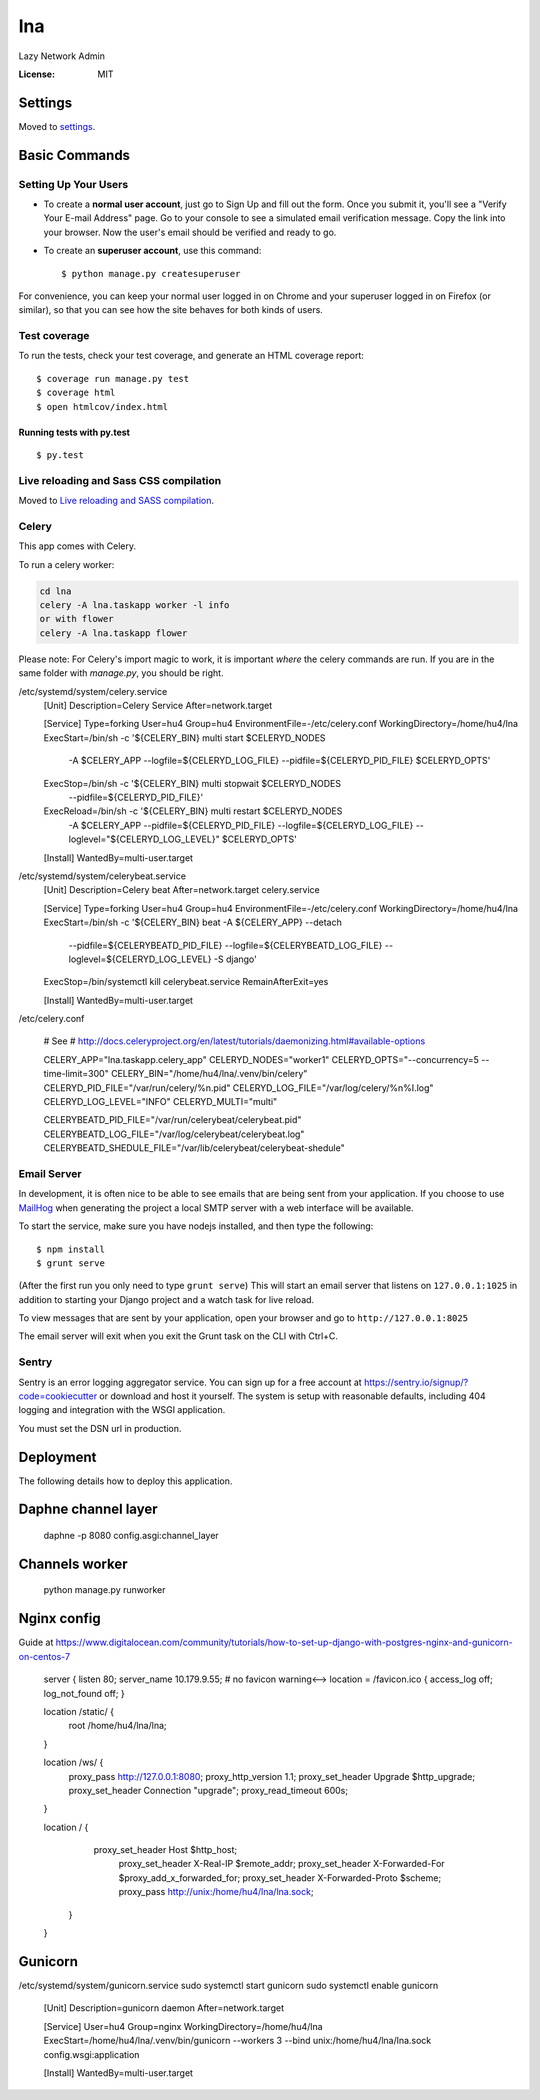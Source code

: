 lna
===

Lazy Network Admin

.. image:: https://img.shields.io/badge/built%20with-Cookiecutter%20Django-ff69b4.svg
     :target: https://github.com/pydanny/cookiecutter-django/
     :alt: Built with Cookiecutter Django


:License: MIT


Settings
--------

Moved to settings_.

.. _settings: http://cookiecutter-django.readthedocs.io/en/latest/settings.html

Basic Commands
--------------

Setting Up Your Users
^^^^^^^^^^^^^^^^^^^^^

* To create a **normal user account**, just go to Sign Up and fill out the form. Once you submit it, you'll see a "Verify Your E-mail Address" page. Go to your console to see a simulated email verification message. Copy the link into your browser. Now the user's email should be verified and ready to go.

* To create an **superuser account**, use this command::

    $ python manage.py createsuperuser

For convenience, you can keep your normal user logged in on Chrome and your superuser logged in on Firefox (or similar), so that you can see how the site behaves for both kinds of users.

Test coverage
^^^^^^^^^^^^^

To run the tests, check your test coverage, and generate an HTML coverage report::

    $ coverage run manage.py test
    $ coverage html
    $ open htmlcov/index.html

Running tests with py.test
~~~~~~~~~~~~~~~~~~~~~~~~~~

::

  $ py.test

Live reloading and Sass CSS compilation
^^^^^^^^^^^^^^^^^^^^^^^^^^^^^^^^^^^^^^^

Moved to `Live reloading and SASS compilation`_.

.. _`Live reloading and SASS compilation`: http://cookiecutter-django.readthedocs.io/en/latest/live-reloading-and-sass-compilation.html



Celery
^^^^^^

This app comes with Celery.

To run a celery worker:

.. code-block:: bash

    cd lna
    celery -A lna.taskapp worker -l info
    or with flower
    celery -A lna.taskapp flower

Please note: For Celery's import magic to work, it is important *where* the celery commands are run. If you are in the same folder with *manage.py*, you should be right.

/etc/systemd/system/celery.service
    [Unit]
    Description=Celery Service
    After=network.target

    [Service]
    Type=forking
    User=hu4
    Group=hu4
    EnvironmentFile=-/etc/celery.conf
    WorkingDirectory=/home/hu4/lna
    ExecStart=/bin/sh -c '${CELERY_BIN} multi start $CELERYD_NODES \
        -A $CELERY_APP --logfile=${CELERYD_LOG_FILE} \
        --pidfile=${CELERYD_PID_FILE} $CELERYD_OPTS'
    ExecStop=/bin/sh -c '${CELERY_BIN} multi stopwait $CELERYD_NODES \
        --pidfile=${CELERYD_PID_FILE}'
    ExecReload=/bin/sh -c '${CELERY_BIN} multi restart $CELERYD_NODES \
        -A $CELERY_APP --pidfile=${CELERYD_PID_FILE} --logfile=${CELERYD_LOG_FILE} \
        --loglevel="${CELERYD_LOG_LEVEL}" $CELERYD_OPTS'

    [Install]
    WantedBy=multi-user.target

/etc/systemd/system/celerybeat.service
    [Unit]
    Description=Celery beat
    After=network.target celery.service

    [Service]
    Type=forking
    User=hu4
    Group=hu4
    EnvironmentFile=-/etc/celery.conf
    WorkingDirectory=/home/hu4/lna
    ExecStart=/bin/sh -c '${CELERY_BIN} beat -A ${CELERY_APP} --detach \
        --pidfile=${CELERYBEATD_PID_FILE} \
        --logfile=${CELERYBEATD_LOG_FILE} \
        --loglevel=${CELERYD_LOG_LEVEL} \
        -S django'
    ExecStop=/bin/systemctl kill celerybeat.service
    RemainAfterExit=yes

    [Install]
    WantedBy=multi-user.target

/etc/celery.conf

    # See
    # http://docs.celeryproject.org/en/latest/tutorials/daemonizing.html#available-options

    CELERY_APP="lna.taskapp.celery_app"
    CELERYD_NODES="worker1"
    CELERYD_OPTS="--concurrency=5 --time-limit=300"
    CELERY_BIN="/home/hu4/lna/.venv/bin/celery"
    CELERYD_PID_FILE="/var/run/celery/%n.pid"
    CELERYD_LOG_FILE="/var/log/celery/%n%I.log"
    CELERYD_LOG_LEVEL="INFO"
    CELERYD_MULTI="multi"

    CELERYBEATD_PID_FILE="/var/run/celerybeat/celerybeat.pid"
    CELERYBEATD_LOG_FILE="/var/log/celerybeat/celerybeat.log"
    CELERYBEATD_SHEDULE_FILE="/var/lib/celerybeat/celerybeat-shedule"



Email Server
^^^^^^^^^^^^

In development, it is often nice to be able to see emails that are being sent from your application. If you choose to use `MailHog`_ when generating the project a local SMTP server with a web interface will be available.

.. _mailhog: https://github.com/mailhog/MailHog

To start the service, make sure you have nodejs installed, and then type the following::

    $ npm install
    $ grunt serve

(After the first run you only need to type ``grunt serve``) This will start an email server that listens on ``127.0.0.1:1025`` in addition to starting your Django project and a watch task for live reload.

To view messages that are sent by your application, open your browser and go to ``http://127.0.0.1:8025``

The email server will exit when you exit the Grunt task on the CLI with Ctrl+C.




Sentry
^^^^^^

Sentry is an error logging aggregator service. You can sign up for a free account at  https://sentry.io/signup/?code=cookiecutter  or download and host it yourself.
The system is setup with reasonable defaults, including 404 logging and integration with the WSGI application.

You must set the DSN url in production.


Deployment
----------

The following details how to deploy this application.

Daphne channel layer
--------------------
    daphne -p 8080 config.asgi:channel_layer

Channels worker
---------------
    python manage.py runworker

Nginx config
------------

Guide at https://www.digitalocean.com/community/tutorials/how-to-set-up-django-with-postgres-nginx-and-gunicorn-on-centos-7

    server {
    listen 80;
    server_name 10.179.9.55;
    # no favicon warning<-->
    location = /favicon.ico { access_log off; log_not_found off; }

    location /static/ {
        root /home/hu4/lna/lna;
    }

    location /ws/ {
        proxy_pass http://127.0.0.1:8080;
        proxy_http_version 1.1;
        proxy_set_header Upgrade $http_upgrade;
        proxy_set_header Connection "upgrade";
        proxy_read_timeout 600s;
    }

    location / {
            proxy_set_header Host $http_host;
                proxy_set_header X-Real-IP $remote_addr;
                proxy_set_header X-Forwarded-For $proxy_add_x_forwarded_for;
                proxy_set_header X-Forwarded-Proto $scheme;
                proxy_pass http://unix:/home/hu4/lna/lna.sock;
        }
    }

Gunicorn
--------
/etc/systemd/system/gunicorn.service
sudo systemctl start gunicorn
sudo systemctl enable gunicorn

    [Unit]
    Description=gunicorn daemon
    After=network.target

    [Service]
    User=hu4
    Group=nginx
    WorkingDirectory=/home/hu4/lna
    ExecStart=/home/hu4/lna/.venv/bin/gunicorn --workers 3 --bind unix:/home/hu4/lna/lna.sock config.wsgi:application

    [Install]
    WantedBy=multi-user.target


